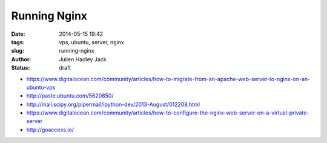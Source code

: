 Running Nginx
#############

:date: 2014-05-15 19:42
:tags: vps, ubuntu, server, nginx
:slug: running-nginx
:author: Julien Hadley Jack
:status: draft

* https://www.digitalocean.com/community/articles/how-to-migrate-from-an-apache-web-server-to-nginx-on-an-ubuntu-vps
* http://paste.ubuntu.com/5620850/
* http://mail.scipy.org/pipermail/ipython-dev/2013-August/012208.html
* https://www.digitalocean.com/community/articles/how-to-configure-the-nginx-web-server-on-a-virtual-private-server
* http://goaccess.io/